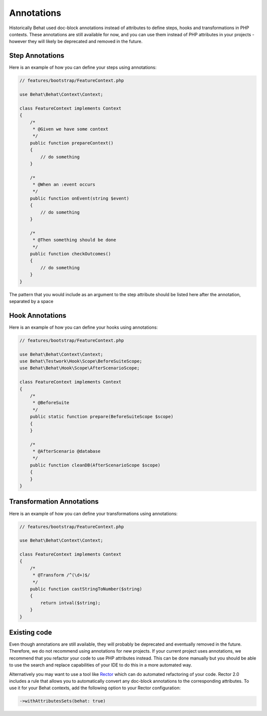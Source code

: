 Annotations
===========

Historically Behat used doc-block annotations instead of attributes to define steps, hooks and
transformations in PHP contexts. These annotations are still available for now, and you can use them instead
of PHP attributes in your projects - however they will likely be deprecated and removed in the future.

Step Annotations
----------------

Here is an example of how you can define your steps using annotations:

.. code-block:: php

    // features/bootstrap/FeatureContext.php

    use Behat\Behat\Context\Context;

    class FeatureContext implements Context
    {
        /*
         * @Given we have some context
         */
        public function prepareContext()
        {
            // do something
        }

        /*
         * @When an :event occurs
         */
        public function onEvent(string $event)
        {
            // do something
        }

        /*
         * @Then something should be done
         */
        public function checkOutcomes()
        {
            // do something
        }
    }

The pattern that you would include as an argument to the step attribute should be listed here
after the annotation, separated by a space

Hook Annotations
----------------

Here is an example of how you can define your hooks using annotations:

.. code-block:: php

    // features/bootstrap/FeatureContext.php

    use Behat\Behat\Context\Context;
    use Behat\Testwork\Hook\Scope\BeforeSuiteScope;
    use Behat\Behat\Hook\Scope\AfterScenarioScope;

    class FeatureContext implements Context
    {
        /*
         * @BeforeSuite
         */
        public static function prepare(BeforeSuiteScope $scope)
        {
        }

        /*
         * @AfterScenario @database
         */
        public function cleanDB(AfterScenarioScope $scope)
        {
        }
    }

Transformation Annotations
--------------------------

Here is an example of how you can define your transformations using annotations:

.. code-block:: php

    // features/bootstrap/FeatureContext.php

    use Behat\Behat\Context\Context;

    class FeatureContext implements Context
    {
        /*
         * @Transform /^(\d+)$/
         */
        public function castStringToNumber($string)
        {
            return intval($string);
        }
    }

Existing code
-------------

Even though annotations are still available, they will probably be deprecated and eventually removed in the future.
Therefore, we do not recommend using annotations for new projects. If your current project uses annotations, we
recommend that you refactor your code to use PHP attributes instead. This can be done manually but you should be able
to use the search and replace capabilities of your IDE to do this in a more automated way.

Alternatively you may want to use a tool like `Rector`_ which can do automated refactoring of your code. Rector 2.0
includes a rule that allows you to automatically convert any doc-block annotations to the corresponding attributes.
To use it for your Behat contexts, add the following option to your Rector configuration:

.. code-block:: php

    ->withAttributesSets(behat: true)

.. _`Rector`: https://github.com/rectorphp/rector

